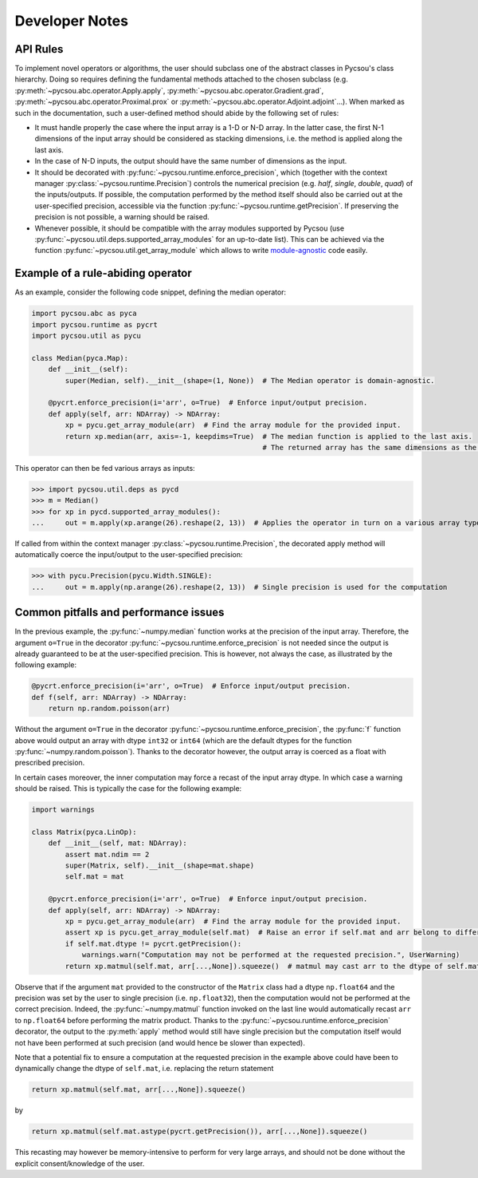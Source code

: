 .. _developer-notes:

Developer Notes
===============

API Rules
---------

To implement novel operators or algorithms, the user should subclass one of the abstract classes in
Pycsou's class hierarchy. Doing so requires defining the fundamental methods attached to the chosen
subclass (e.g. :py:meth:`~pycsou.abc.operator.Apply.apply`,
:py:meth:`~pycsou.abc.operator.Gradient.grad`, :py:meth:`~pycsou.abc.operator.Proximal.prox` or
:py:meth:`~pycsou.abc.operator.Adjoint.adjoint`...). When marked as such in the documentation, such
a user-defined method should abide by the following set of rules:

- It must handle properly the case where the input array is a 1-D or N-D array. In the latter case,
  the  first N-1 dimensions of the input array should be considered as stacking dimensions, i.e.
  the method is applied along the last axis.

- In the case of N-D inputs, the output should have the same number of dimensions as the input.

- It should be decorated with  :py:func:`~pycsou.runtime.enforce_precision`, which (together with
  the context manager :py:class:`~pycsou.runtime.Precision`) controls the numerical precision (e.g.
  *half*, *single*, *double*, *quad*) of the inputs/outputs. If possible, the computation performed
  by the method itself should also be carried out at the user-specified precision, accessible via
  the function :py:func:`~pycsou.runtime.getPrecision`. If preserving the precision is not
  possible, a warning should be raised.

- Whenever possible, it should be compatible with the array modules supported by Pycsou (use
  :py:func:`~pycsou.util.deps.supported_array_modules` for an up-to-date list). This can be
  achieved via the function :py:func:`~pycsou.util.get_array_module` which allows to write
  `module-agnostic
  <https://docs.cupy.dev/en/stable/user_guide/basic.html#how-to-write-cpu-gpu-agnostic-code>`_ code
  easily.


Example of a rule-abiding operator
----------------------------------

As an example, consider the following code snippet, defining the median operator:

.. code-block:: python3

    import pycsou.abc as pyca
    import pycsou.runtime as pycrt
    import pycsou.util as pycu

    class Median(pyca.Map):
        def __init__(self):
            super(Median, self).__init__(shape=(1, None))  # The Median operator is domain-agnostic.

        @pycrt.enforce_precision(i='arr', o=True)  # Enforce input/output precision.
        def apply(self, arr: NDArray) -> NDArray:
            xp = pycu.get_array_module(arr)  # Find the array module for the provided input.
            return xp.median(arr, axis=-1, keepdims=True)  # The median function is applied to the last axis.
                                                           # The returned array has the same dimensions as the input thanks to the keyword keepdims=True.

This operator can then be fed various arrays as inputs:

>>> import pycsou.util.deps as pycd
>>> m = Median()
>>> for xp in pycd.supported_array_modules():
...     out = m.apply(xp.arange(26).reshape(2, 13))  # Applies the operator in turn on a various array types.

If called from within the context manager :py:class:`~pycsou.runtime.Precision`, the decorated
apply method will automatically coerce the input/output to the user-specified precision:

>>> with pycu.Precision(pycu.Width.SINGLE):
...     out = m.apply(np.arange(26).reshape(2, 13))  # Single precision is used for the computation


Common pitfalls and performance issues
--------------------------------------

In the previous example, the :py:func:`~numpy.median` function works at the precision of the input
array. Therefore, the argument ``o=True`` in the decorator
:py:func:`~pycsou.runtime.enforce_precision` is not needed since the output is already guaranteed
to be at the user-specified precision. This is however, not always the case, as illustrated by the
following example:

.. code-block:: python3

    @pycrt.enforce_precision(i='arr', o=True)  # Enforce input/output precision.
    def f(self, arr: NDArray) -> NDArray:
        return np.random.poisson(arr)

Without the argument ``o=True`` in the decorator :py:func:`~pycsou.runtime.enforce_precision`, the
:py:func:`f` function above would output an array with dtype ``int32`` or ``int64`` (which are the
default dtypes for the function :py:func:`~numpy.random.poisson`). Thanks to the decorator however,
the output array is coerced as a float with prescribed precision.

In certain cases moreover, the inner computation may force a recast of the input array dtype. In
which case a warning should be raised. This is typically the case for the following example:

.. code-block:: python3

    import warnings

    class Matrix(pyca.LinOp):
        def __init__(self, mat: NDArray):
            assert mat.ndim == 2
            super(Matrix, self).__init__(shape=mat.shape)
            self.mat = mat

        @pycrt.enforce_precision(i='arr', o=True)  # Enforce input/output precision.
        def apply(self, arr: NDArray) -> NDArray:
            xp = pycu.get_array_module(arr)  # Find the array module for the provided input.
            assert xp is pycu.get_array_module(self.mat)  # Raise an error if self.mat and arr belong to different array modules.
            if self.mat.dtype != pycrt.getPrecision():
                warnings.warn("Computation may not be performed at the requested precision.", UserWarning)
            return xp.matmul(self.mat, arr[...,None]).squeeze()  # matmul may cast arr to the dtype of self.mat

Observe that if the argument ``mat`` provided to the constructor of the ``Matrix`` class had a
dtype ``np.float64`` and the precision was set by the user to single precision (i.e.
``np.float32``), then the computation would not be performed at the correct precision. Indeed, the
:py:func:`~numpy.matmul` function invoked on the last line would automatically recast ``arr`` to
``np.float64`` before performing the matrix product. Thanks to the
:py:func:`~pycsou.runtime.enforce_precision` decorator, the output to the :py:meth:`apply` method
would still have single precision but the computation itself would not have been performed at such
precision (and would hence be slower than expected).

Note that a potential fix to ensure a computation at the requested precision in the example above
could have been to dynamically change the dtype of ``self.mat``, i.e. replacing the return
statement

.. code-block:: python3

    return xp.matmul(self.mat, arr[...,None]).squeeze()

by

.. code-block:: python3

    return xp.matmul(self.mat.astype(pycrt.getPrecision()), arr[...,None]).squeeze()

This recasting may however be memory-intensive to perform for very large arrays, and should not be
done without the explicit consent/knowledge of the user.
